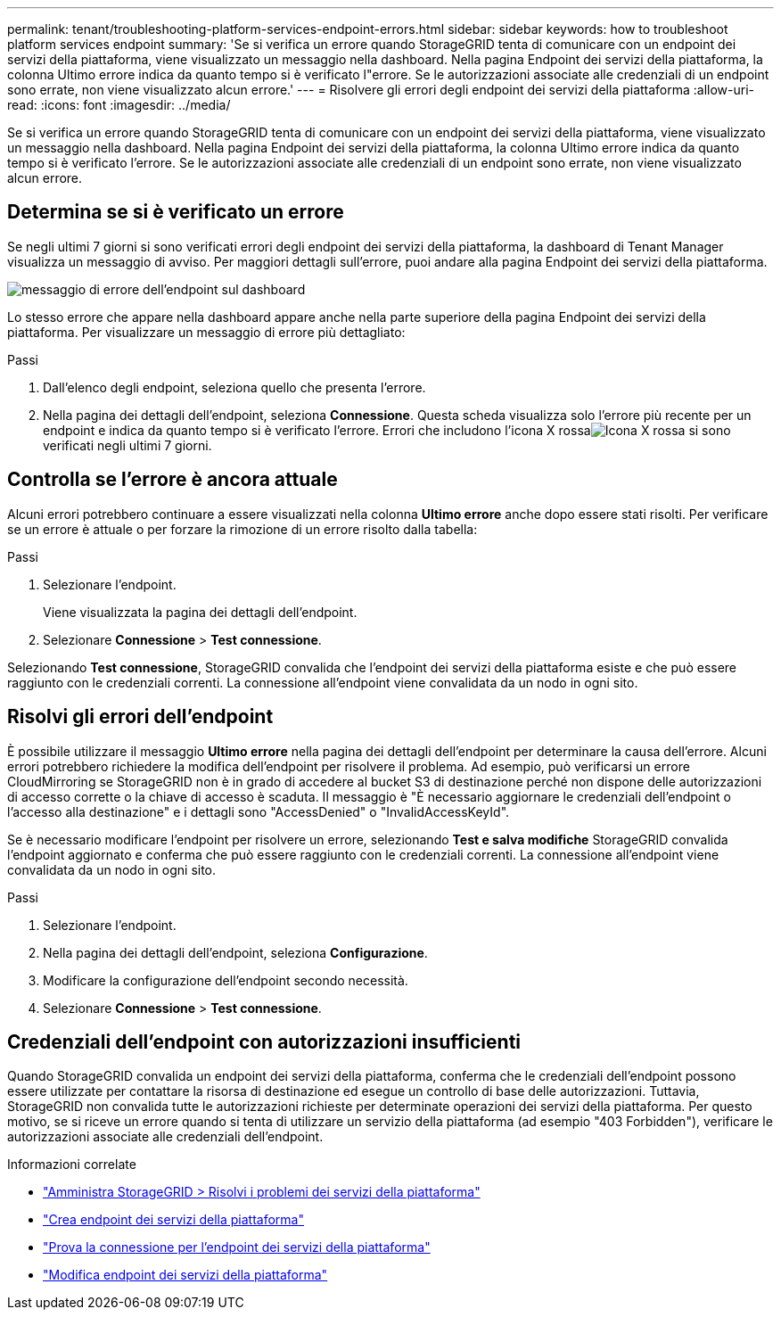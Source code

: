 ---
permalink: tenant/troubleshooting-platform-services-endpoint-errors.html 
sidebar: sidebar 
keywords: how to troubleshoot platform services endpoint 
summary: 'Se si verifica un errore quando StorageGRID tenta di comunicare con un endpoint dei servizi della piattaforma, viene visualizzato un messaggio nella dashboard.  Nella pagina Endpoint dei servizi della piattaforma, la colonna Ultimo errore indica da quanto tempo si è verificato l"errore.  Se le autorizzazioni associate alle credenziali di un endpoint sono errate, non viene visualizzato alcun errore.' 
---
= Risolvere gli errori degli endpoint dei servizi della piattaforma
:allow-uri-read: 
:icons: font
:imagesdir: ../media/


[role="lead"]
Se si verifica un errore quando StorageGRID tenta di comunicare con un endpoint dei servizi della piattaforma, viene visualizzato un messaggio nella dashboard.  Nella pagina Endpoint dei servizi della piattaforma, la colonna Ultimo errore indica da quanto tempo si è verificato l'errore.  Se le autorizzazioni associate alle credenziali di un endpoint sono errate, non viene visualizzato alcun errore.



== Determina se si è verificato un errore

Se negli ultimi 7 giorni si sono verificati errori degli endpoint dei servizi della piattaforma, la dashboard di Tenant Manager visualizza un messaggio di avviso.  Per maggiori dettagli sull'errore, puoi andare alla pagina Endpoint dei servizi della piattaforma.

image::../media/tenant_dashboard_endpoint_error.png[messaggio di errore dell'endpoint sul dashboard]

Lo stesso errore che appare nella dashboard appare anche nella parte superiore della pagina Endpoint dei servizi della piattaforma.  Per visualizzare un messaggio di errore più dettagliato:

.Passi
. Dall'elenco degli endpoint, seleziona quello che presenta l'errore.
. Nella pagina dei dettagli dell'endpoint, seleziona *Connessione*.  Questa scheda visualizza solo l'errore più recente per un endpoint e indica da quanto tempo si è verificato l'errore.  Errori che includono l'icona X rossaimage:../media/icon_alert_red_critical.png["Icona X rossa"] si sono verificati negli ultimi 7 giorni.




== Controlla se l'errore è ancora attuale

Alcuni errori potrebbero continuare a essere visualizzati nella colonna *Ultimo errore* anche dopo essere stati risolti.  Per verificare se un errore è attuale o per forzare la rimozione di un errore risolto dalla tabella:

.Passi
. Selezionare l'endpoint.
+
Viene visualizzata la pagina dei dettagli dell'endpoint.

. Selezionare *Connessione* > *Test connessione*.


Selezionando *Test connessione*, StorageGRID convalida che l'endpoint dei servizi della piattaforma esiste e che può essere raggiunto con le credenziali correnti.  La connessione all'endpoint viene convalidata da un nodo in ogni sito.



== Risolvi gli errori dell'endpoint

È possibile utilizzare il messaggio *Ultimo errore* nella pagina dei dettagli dell'endpoint per determinare la causa dell'errore.  Alcuni errori potrebbero richiedere la modifica dell'endpoint per risolvere il problema.  Ad esempio, può verificarsi un errore CloudMirroring se StorageGRID non è in grado di accedere al bucket S3 di destinazione perché non dispone delle autorizzazioni di accesso corrette o la chiave di accesso è scaduta.  Il messaggio è "È necessario aggiornare le credenziali dell'endpoint o l'accesso alla destinazione" e i dettagli sono "AccessDenied" o "InvalidAccessKeyId".

Se è necessario modificare l'endpoint per risolvere un errore, selezionando *Test e salva modifiche* StorageGRID convalida l'endpoint aggiornato e conferma che può essere raggiunto con le credenziali correnti.  La connessione all'endpoint viene convalidata da un nodo in ogni sito.

.Passi
. Selezionare l'endpoint.
. Nella pagina dei dettagli dell'endpoint, seleziona *Configurazione*.
. Modificare la configurazione dell'endpoint secondo necessità.
. Selezionare *Connessione* > *Test connessione*.




== Credenziali dell'endpoint con autorizzazioni insufficienti

Quando StorageGRID convalida un endpoint dei servizi della piattaforma, conferma che le credenziali dell'endpoint possono essere utilizzate per contattare la risorsa di destinazione ed esegue un controllo di base delle autorizzazioni.  Tuttavia, StorageGRID non convalida tutte le autorizzazioni richieste per determinate operazioni dei servizi della piattaforma.  Per questo motivo, se si riceve un errore quando si tenta di utilizzare un servizio della piattaforma (ad esempio "403 Forbidden"), verificare le autorizzazioni associate alle credenziali dell'endpoint.

.Informazioni correlate
* link:../admin/troubleshooting-platform-services.html["Amministra StorageGRID > Risolvi i problemi dei servizi della piattaforma"]
* link:creating-platform-services-endpoint.html["Crea endpoint dei servizi della piattaforma"]
* link:testing-connection-for-platform-services-endpoint.html["Prova la connessione per l'endpoint dei servizi della piattaforma"]
* link:editing-platform-services-endpoint.html["Modifica endpoint dei servizi della piattaforma"]

